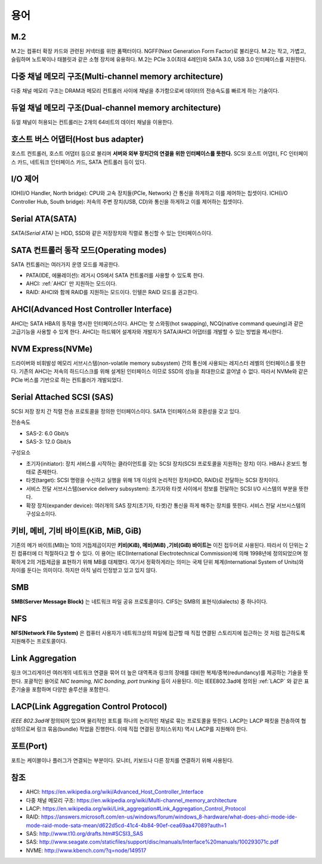 .. _server_terms:

======
 용어
======

M.2
===

M.2는 컴퓨터 확장 카드와 관련된 커넥터를 위한 폼팩터이다. NGFF(Next Generation Form Factor)로 불리운다. M.2는 작고, 가볍고, 슬림하며 노트북이나 태블릿과 같은 소형 장치에 유용하다. M.2는 PCIe 3.0(최대 4레인)와 SATA 3.0, USB 3.0 인터페이스를 지원한다. 

다중 채널 메모리 구조(Multi-channel memory architecture)
========================================================

다중 채널 메모리 구조는 DRAM과 메모리 컨트롤러 사이에 채널을 추가함으로써 데이터의 전송속도를 빠르게 하는 기술이다.

듀얼 채널 메모리 구조(Dual-channel memory architecture)
=======================================================

듀얼 채널이 허용되는 컨트롤러는 2개의 64비트의 데이터 채널을 이용한다.

호스트 버스 어댑터(Host bus adapter)
====================================

호스트 컨트롤러, 호스트 어댑터 등으로 불리며 **서버와 외부 장치간의 연결을 위한 인터페이스를 뜻한다.** SCSI 호스트 어댑터, FC 인터페이스 카드, 네트워크 인터페이스 카드, SATA 컨트롤러 등이 있다.

I/O 제어
========

IOH(I/O Handler, North bridge): CPU와 고속 장치들(PCIe, Network) 간 통신을 하게하고 이를 제어하는 칩셋이다.
ICH(I/O Controller Hub, South bridge): 저속의 주변 장치(USB, CD)와 통신을 하게하고 이를 제어하는 칩셋이다.

Serial ATA(SATA)
================

*SATA(Serial ATA)* 는 HDD, SSD와 같은 저장장치와 직렬로 통신할 수 있는 인터페이스이다.

SATA 컨트롤러 동작 모드(Operating modes)
========================================

SATA 컨트롤러는 여러가지 운영 모드를 제공한다. 

- PATA(IDE, 에뮬레이션): 레거시 OS에서 SATA 컨트롤러를 사용할 수 있도록 한다.
- AHCI: :ref:`AHCI` 만 지원하는 모드이다.
- RAID: AHCI와 함께 RAID를 지원하는 모드이다. 인텔은 RAID 모드를 권고한다.

.. _ACHI:

AHCI(Advanced Host Controller Interface)
========================================

AHCI는 SATA HBA의 동작을 명시한 인터페이스이다. AHCI는 핫 스와핑(hot swapping), NCQ(native command queuing)과 같은 고급기능을 사용할 수 있게 한다. AHCI는 하드웨어 설계자와 개발자가 SATA/AHCI 어댑터를 개발할 수 있는 방법을 제시한다.

NVM Express(NVMe)
=================

드라이버와 비휘발성 메모리 서브시스템(non-volatile memory subsystem) 간의 통신에 사용되는 레지스터 레벨의 인터페이스를 뜻한다. 기존의 AHCI는 저속의 하드디스크를 위해 설계된 인터페이스 이므로 SSD의 성능을 최대한으로 끌어낼 수 없다. 따라서 NVMe와 같은 PCIe 버스를 기반으로 하는 컨트롤러가 개발되었다.

Serial Attached SCSI (SAS)
==========================

SCSI 저장 장치 간 직렬 전송 프로토콜을 정의한 인터페이스이다. SATA 인터페이스와 호환성을 갖고 있다. 

전송속도

- SAS-2: 6.0 Gbit/s
- SAS-3: 12.0 Gbit/s

구성요소

- 초기자(initiator): 장치 서비스를 시작하는 클라이언트를 갖는 SCSI 장치(SCSI 프로토콜을 지원하는 장치) 이다. HBA나 온보드 형태로 존재한다.
- 타겟(target): SCSI 명령을 수신하고 실행을 위해 1개 이상의 논리적인 장치(HDD, RAID)로 전달하는 SCSI 장치이다.
- 서비스 전달 서브시스템(service delivery subsystem): 초기자와 타겟 사이에서 정보를 전달하는 SCSI I/O 시스템의 부분을 뜻한다.
- 확장 장치(expander device): 여러개의 SAS 장치(초기자, 타겟)간 통신을 하게 해주는 장치를 뜻한다. 서비스 전달 서브시스템의 구성요소이다.


키비, 메비, 기비 바이트(KiB, MiB, GiB)
=====================================

기존의 메가 바이트(MB)는 10의 거듭제곱이지만 **키비(KiB), 메비(MiB) ,기비(GiB) 바이트는** 이진 접두어로 사용된다. 따라서 이 단위는 2진 컴퓨터에 더 적절하다고 할 수 있다. 이 용어는 IEC(International Electrotechnical Commission)에 의해 1998년에 정의되었으며 정확하게 2의 거듭제곱을 표현하기 위해 MB를 대체했다. 여기서 정확하게라는 의미는 국제 단위 체계(International System of Units)와 차이를 둔다는 의미이다. 하지만 아직 널리 인정받고 있고 있지 않다. 

SMB
=========

**SMB(Server Message Block)** 는 네트워크 파일 공유 프로토콜이다. CIFS는 SMB의 표현식(dialects) 중 하나이다.

NFS
==========
**NFS(Network File System)** 은 컴퓨터 사용자가 네트워크상의 파일에 접근할 때 직접 연결된 스토리지에 접근하는 것 처럼 접근하도록 지원해주는 프로토콜이다.

Link Aggregation
=======================================

링크 어그리게이션 여러개의 네트워크 연결을 묶어 더 높은 대역폭과 링크의 장애를 대비한 복제/중복(redundancy)를 제공하는 기술을 뜻한다. 포괄적인 용어로 *NIC teaming, NIC bonding, port trunking* 등이 사용된다. 이는 IEEE802.3ad에 정의된 :ref:`LACP` 와 같은 표준기술을 포함하며 다양한 솔루션을 포함한다.

.. _LACP:

LACP(Link Aggregation Control Protocol)
=======================================

*IEEE 802.3ad에* 정의되어 있으며 물리적인 포트를 하나의 논리적인 채널로 묶는 프로토콜을 뜻한다. LACP는 LACP 패킷을 전송하여 협상하므로써 링크 묶음(bundle) 작업을 진행한다. 이때 직접 연결된 장치(스위치) 역시 LACP를 지원해야 한다.

포트(Port)
=================

포트는 케이블이나 플러그가 연결되는 부분이다. 모니터, 키보드나 다른 장치를 연결하기 위해 사용된다.

참조
====

- AHCI: https://en.wikipedia.org/wiki/Advanced_Host_Controller_Interface
- 다중 채널 메모리 구조: https://en.wikipedia.org/wiki/Multi-channel_memory_architecture
- LACP: https://en.wikipedia.org/wiki/Link_aggregation#Link_Aggregation_Control_Protocol
- RAID: https://answers.microsoft.com/en-us/windows/forum/windows_8-hardware/what-does-ahci-mode-ide-mode-raid-mode-sata-mean/d622d5cd-41c4-4b84-90ef-cea69aa47089?auth=1
- SAS: http://www.t10.org/drafts.htm#SCSI3_SAS
- SAS: http://www.seagate.com/staticfiles/support/disc/manuals/Interface%20manuals/100293071c.pdf
- NVME: http://www.kbench.com/?q=node/149517

